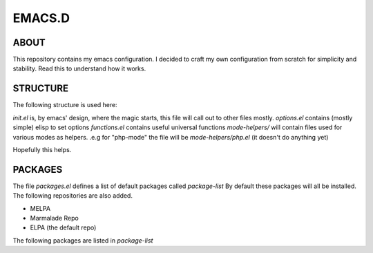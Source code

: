 ================
    EMACS.D
================

--------
 ABOUT
--------

This repository contains my emacs configuration.
I decided to craft my own configuration from scratch for simplicity and stability.
Read this to understand how it works.


--------------
 STRUCTURE
--------------

The following structure is used here:

*init.el* is, by emacs' design, where the magic starts, this file will call out to other files mostly.
*options.el* contains (mostly simple) elisp to set options
*functions.el* contains useful universal functions
*mode-helpers/* will contain files used for various modes as helpers. .e.g for "php-mode" the file will be *mode-helpers/php.el* (it doesn't do anything yet)


Hopefully this helps.

-------------
 PACKAGES
-------------

The file *packages.el* defines a list of default packages called *package-list*
By default these packages will all be installed. The following repositories are also added.

* MELPA
* Marmalade Repo
* ELPA (the default repo)

The following packages are listed in *package-list*

+--------------------+--------------------+
| *Package Name*     | *Description*      |
|                    |                    |
+--------------------+--------------------+
| *php-mode*         | Major mode for PHP |
|                    | editing            |
+--------------------+--------------------+
| *nxml*             | Mssibely improved  |
|                    | XML editing        |
|                    |                    |
|                    |                    |
+--------------------+--------------------+
| *web-mode*         | Super-amazing mdoe |
|                    |for editing web     |
|                    |pages, allows for   |
|                    |embedded languages  |
|                    | like Javascript,   |
|                    | PHP and CSS inside 
|                    | of HTML            |
|                    |                    |
+--------------------+--------------------+
| *mmm-mode*         | Enables usage of   |
|                    | multiple major     |
|                    | modes              |
|                    |                    |
+--------------------+--------------------+
